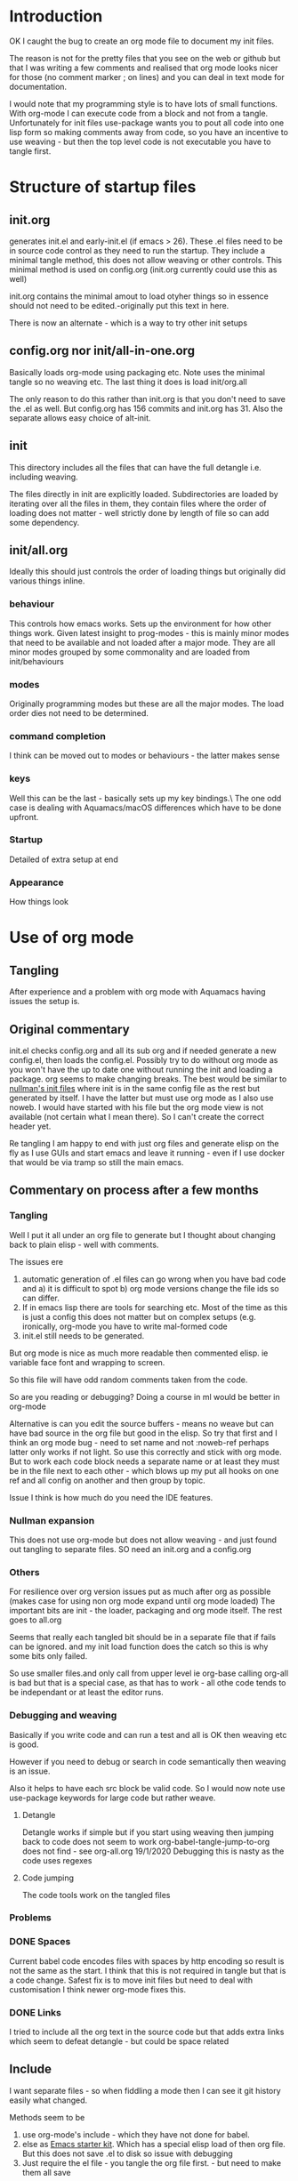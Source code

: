 #+ TITLE Org mode emacs startup
#+PROPERTY:header-args :cache yes :tangle no :comments link
#+STARTUP: showall

* Introduction
:PROPERTIES:
:ID:       org_mark_mini20.local:20210424T122854.198947
:END:
OK I caught the bug to create an org mode file to document my init files.

The reason is not for the pretty files that you see on the web or github but that I was writing a few comments and realised that org mode looks nicer for those (no comment marker ; on lines) and you can deal in text mode for documentation.

I would note that my programming style is to have lots of small functions. With org-mode I can execute code from a block and not from a tangle. Unfortunately for init files use-package wants you to pout all code into one lisp form so making comments away from code, so you have an incentive to use weaving - but then the top level code is not executable you have to tangle first.

* Structure of startup files
:PROPERTIES:
:ID:       org_mark_mini20.local:20210424T144238.850528
:END:
** init.org
:PROPERTIES:
:ID:       org_mark_mini20.local:20210424T122437.576128
:END:
generates init.el and early-init.el (if emacs > 26). These .el files need to be in source code control as they need to run the startup. They include a minimal tangle method, this does not allow weaving or other controls. This minimal method is used on config.org (init.org currently could use this as well)

init.org contains the minimal amout to load otyher things so in essence should not need to be edited.-originally put this text in here.

There is now an alternate - which is a way to try other init setups

** config.org nor init/all-in-one.org
:PROPERTIES:
:ID:       org_mark_mini20.local:20210424T122437.573251
:END:
Basically loads org-mode using packaging etc. Note uses the minimal tangle so no weaving etc.
The last thing it does is load init/org.all

The only reason to do this rather than init.org is that you don't need to save the .el as well. But config.org has 156 commits and init.org has 31.
Also the separate allows easy choice of alt-init.

** init
:PROPERTIES:
:ID:       org_mark_mini20.local:20210424T144238.849064
:END:
This directory includes all the files that can have the full detangle i.e. including weaving.

The files directly in init are explicitly loaded. Subdirectories are loaded by iterating over all the files in them, they contain files where the order of loading does not matter - well strictly done by length of file so can add some dependency.

** init/all.org
:PROPERTIES:
:ID:       org_mark_mini20.local:20210424T155316.632809
:END:
Ideally this should just controls the order of loading things but originally did various things inline.
*** behaviour
:PROPERTIES:
:ID:       org_mark_mini20.local:20210424T155316.631696
:END:
This controls how emacs works. Sets up the environment for how other things work.
Given latest insight to prog-modes - this is mainly minor modes that need to be available and not loaded after a major mode.
They are all minor modes grouped by some commonality and are loaded from init/behaviours
*** modes
:PROPERTIES:
:ID:       org_mark_mini20.local:20210424T155316.629706
:END:
Originally programming modes but these are all the major modes. The load order dies not need to be determined.
*** command completion
:PROPERTIES:
:ID:       org_mark_mini20.local:20210424T171159.512509
:END:
I think can be moved out to modes or behaviours - the latter makes sense
*** keys
:PROPERTIES:
:ID:       org_mark_mini20.local:20210424T171159.511861
:END:
Well this can be the last - basically sets up my key bindings.\
The one odd case is dealing with Aquamacs/macOS differences which have to be done upfront.
*** Startup
:PROPERTIES:
:ID:       org_mark_mini20.local:20210424T171159.511203
:END:
Detailed of extra setup at end
*** Appearance
:PROPERTIES:
:ID:       org_mark_mini20.local:20210424T171159.510292
:END:
How things look

* Use of org mode
:PROPERTIES:
:ID:       org_mark_mini20.local:20210424T122854.198055
:END:
** Tangling
:PROPERTIES:
:ID:       org_mark_mini20.local:20210424T122854.197145
:END:
After experience and a problem with org mode with Aquamacs having issues the setup is.

** Original commentary
:PROPERTIES:
:ID:       org_mark_mini20.local:20210424T122854.196224
:END:
init.el checks config.org and all its sub org and if needed generate a new config.el, then loads the config.el.
Possibly try to do without org mode as you won't have the up to date one without running the init and loading a package. org seems to make changing breaks.  The best would be similar to [[http://nullman.net/emacs/][nullman's init files]] where init is in the same config file as the rest but generated by itself.  I have the latter but must use org mode as I also use noweb.
I would have started with his file but the org mode view is not available (not certain what I mean there). So I can't create the correct header yet.

Re tangling I am happy to end with just org files and generate elisp on the fly as I use GUIs and start emacs and leave it running - even if I use docker that would be via tramp so still the main emacs.

** Commentary on process after a few months
:PROPERTIES:
:ID:       org_mark_mini20.local:20210424T122854.195286
:END:

*** Tangling
:PROPERTIES:
:ID:       org_mark_mini20.local:20210424T122854.193933
:END:
Well I put it all under an org file to generate but I thought about  changing back to plain elisp - well with comments.

The issues ere
1. automatic generation of .el files can go wrong when you have bad code and
      a) it is difficult to spot
      b) org mode versions change the file ids so can differ.
2. If in emacs lisp there are tools for searching etc. Most of the time as this is just a config this does not matter but on complex setups (e.g. ironically, org-mode you have to write mal-formed code
3. init.el still needs to be generated.

But org mode is nice as much more readable then commented elisp. ie variable face font and wrapping to screen.

So this file will have odd random comments taken from the code.

So  are you reading or debugging?
Doing a course in ml would be better in org-mode

Alternative is can you edit the source buffers - means no weave but can have bad source in the org file but good in the elisp. So try that first and I think an org mode bug - need to set name and not :noweb-ref perhaps latter only works if not light.
So use this correctly and stick with org mode. But to work each code block needs a separate name or at least they must be in the file next to each other - which blows up my put all hooks on one ref and all config on another and then group by topic.

Issue I think is how much do you need the IDE features.

*** Nullman expansion
:PROPERTIES:
:ID:       org_mark_mini20.local:20210424T122854.193065
:END:
This does not use org-mode but does not allow weaving - and just found out tangling to separate files. SO need an init.org and a config.org

*** Others
:PROPERTIES:
:ID:       org_mark_mini20.local:20210424T122854.192194
:END:
For resilience over org version issues put as much after org as possible (makes case for using non org mode expand until org mode loaded)
The important bits are init - the loader, packaging and org mode itself. The rest goes to all.org

Seems that really each tangled bit should be in a separate file that if fails can be ignored. and my init load function does the catch so this is why some bits only failed.

So use smaller files.and only call from upper level ie org-base calling org-all is bad but that is a special case, as that has to work - all othe code tends to be independant or at least the editor runs.

*** Debugging and weaving
:PROPERTIES:
:ID:       org_mark_mini20.local:20210424T122854.190986
:END:
Basically if you write code and can run a test and all is OK then weaving etc is good.

However if you need to debug or search in code semantically then weaving is an issue.

Also it helps to have each src block be valid code. So I would now note use use-package keywords for large code but rather weave.

**** Detangle
:PROPERTIES:
:ID:       org_mark_mini20.local:20210424T122854.190058
:END:
Detangle works if simple but if you start using weaving then jumping back to code does not seem to work org-babel-tangle-jump-to-org does not find - see org-all.org 19/1/2020 Debugging this is nasty as the code uses regexes

**** Code jumping
:PROPERTIES:
:ID:       org_mark_mini20.local:20210424T122854.189194
:END:
The code tools work on the tangled files
*** Problems
:PROPERTIES:
:ID:       org_mark_mini20.local:20210424T122854.188365
:END:

*** DONE Spaces
CLOSED: [2020-01-19 Sun 22:18]
:PROPERTIES:
:ID:       org_mark_mini20.local:20210424T122854.187351
:END:
Current babel code encodes files with spaces by http encoding so result is not the same as the start. I think that this is not required in tangle but that is a code change. Safest fix is to move init files but need to deal with customisation
I think newer org-mode fixes this.

*** DONE Links
CLOSED: [2019-12-16 Mon 15:15]
:PROPERTIES:
:ID:       org_mark_mini20.local:20210424T122854.186336
:END:
I tried to include all the org text in the source code but that adds extra links which seem to defeat detangle - but could be space related
** Include
:PROPERTIES:
:ID:       org_mark_mini20.local:20210424T122854.185381
:END:
I want separate files - so when fiddling a mode then I can see it git history easily what changed.

Methods seem to be
1.  use org-mode's include - which they have not done for babel.
2.  else as [[https://github.com/eschulte/emacs24-starter-kit][Emacs starter kit]]. Which has a special elisp load of then  org file. But this does not save .el to disk so issue with debugging
3. Just require the el file - you tangle the org file first. - but  need to make them all save

There are also loaders that optionally load - but as I just have one machine just load all.
With experience messing stuff up.

You need the .el to edit if crashed.

*** TODO Hack
:PROPERTIES:
:ID:       org_mark_mini20.local:20210424T122854.184541
:END:
Eventual is probably based off nullman.net
Start by tangle on save if in init dir [[https://emacs.stackexchange.com/a/20733/9874][SO answer]] and also do a starterkit loader that check date of el and org and regenerates if needed. Eventually the el file is not needed but let's convert fully first (unless you need fast starts)

** Aquamacs
:PROPERTIES:
:ID:       org_mark_mini20.local:20210424T122854.183708
:END:
This file runs under Aquamacs, I use Aquamacs because it was the easiest distribution to set up in 2002. Nowadays with package loaders and starter kits this is not so needed.
 Aquamacs does have one advantage it uses Apple's spellchecker and that will not be rolled into GNU.
Aquamacs though is old Aquamacs 3.4 GNU Emacs 25.3.50.1 Emacs is now on 26 and has been for over a year but if we just need new packages then version is OK.
Now in 2022 some packages need emacs 26.1 and so don't use.

*** user-emacs-directory
:PROPERTIES:
:ID:       org_mark_mini20.local:20210424T122854.182819
:END:
This is the directory emacs reads and writers support files from. This is a mess as some files are under version control and others are created on the fly. The ones on the fly can have the same name as packages and so stop loading (e.g. Tramp and Calc). There are several ways round this e.g. [[https://github.com/emacscollective/no-littering][No Littering]] Aquamacs does this by moving user-emacs-directory and putting the start dir on the load-path but also every possible directory so can't find it easily and hard codes paths and no use a directory so have to have our own const.

Aquamacs does drop a lot into its directory and makes use-emacs-directory always this even if the config files are elsewhere.

Now text based things don't like spaces (programmers are lazy) I want a structured text editor.
The issue here is when tangling the references to files are encoded to remove spaces so the directory becomes ~/Library/Preferences/Aquamacs%20Emacs so round tripping fails.

On using no-littering - all it does is special case some things but not many so better either do Aquamacs way but use a new directory or deal on case by case basis. The latter might be needed for etc files.

**** DONE Need to move all init files into a path that has no spaces
	  CLOSED: [2019-05-06 Mon 02:21]
:PROPERTIES:
:ID:       org_mark_mini20.local:20210424T122854.181719
:END:

*** Load order
:PROPERTIES:
:ID:       org_mark_mini20.local:20210424T122854.180477
:END:
Startup files aquamacs looks in are site-start.el then init.el and in a directory order not including ~/.emacs.d/ (actually it does include this)(Aquamacs loads Preferences.el I just make that load init.el so I could use a more standard emacs note that would need to deal with customizations as Aquamacs already has set that.
Also see [[https://www.gnu.org/software/emacs/manual/html_node/emacs/Init-File.html][Emacs manual on init-files]]

From  aquamacs-get-custom-file-dotemacs-warning
;; %s
;; Warning: After loading this .emacs file, Aquamacs will also load
;; customizations from `custom-file' (customizations.el). Any settings there
;; will override those made here.
;; Consider moving your startup settings to the Preferences.el file, which
;; is loaded after `custom-file':


#  LocalWords:  ibuffer progmodes starterkit
